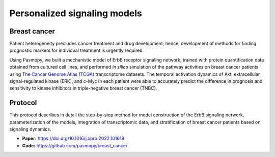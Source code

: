 Personalized signaling models
=============================

Breast cancer
-------------

.. raw:: html

    <a href="https://www.cell.com/iscience/fulltext/S2589-0042(22)00214-0">
    <img src="https://els-jbs-prod-cdn.jbs.elsevierhealth.com/cms/attachment/f4a8bd2a-0cae-4e62-ae32-b2d6a5d7575c/fx1_lrg.jpg" width="400px" hspace="30px" align="left">
    </a>

Patient heterogeneity precludes cancer treatment and drug development; hence, development of methods for finding prognostic markers for individual treatment is urgently required.

Using Pasmopy, we built a mechanistic model of ErbB receptor signaling network, trained with protein quantification data obtained from cultured cell lines, and performed *in silico* simulation of the pathway activities on breast cancer patients using `The Cancer Genome Atlas (TCGA) <https://www.cancer.gov/about-nci/organization/ccg/research/structural-genomics/tcga>`_ transcriptome datasets.
The temporal activation dynamics of Akt, extracellular signal-regulated kinase (ERK), and c-Myc in each patient were able to accurately predict the difference in prognosis and sensitivity to kinase inhibitors in triple-negative breast cancer (TNBC).

.. raw:: html
    
    <br/>

Protocol
--------

This protocol describes in detail the step-by-step method for model construction of the ErbB signaling network, parameterization of the models, integration of transcriptomic data, and stratification of breast cancer patients based on signaling dynamics.

* **Paper:** https://doi.org/10.1016/j.xpro.2022.101619

* **Code:** https://github.com/pasmopy/breast_cancer